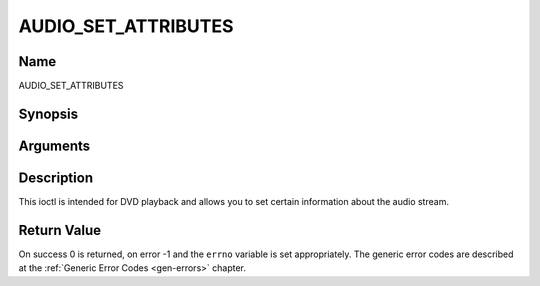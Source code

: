.. -*- coding: utf-8; mode: rst -*-

.. _AUDIO_SET_ATTRIBUTES:

====================
AUDIO_SET_ATTRIBUTES
====================

Name
----

AUDIO_SET_ATTRIBUTES


Synopsis
--------

.. cpp:function:: int ioctl(fd, int request = AUDIO_SET_ATTRIBUTES, audio_attributes_t attr )


Arguments
---------

.. flat-table::
    :header-rows:  0
    :stub-columns: 0


    -  .. row 1

       -  int fd

       -  File descriptor returned by a previous call to open().

    -  .. row 2

       -  int request

       -  Equals AUDIO_SET_ATTRIBUTES for this command.

    -  .. row 3

       -  audio_attributes_t attr

       -  audio attributes according to section ??


Description
-----------

This ioctl is intended for DVD playback and allows you to set certain
information about the audio stream.


Return Value
------------

On success 0 is returned, on error -1 and the ``errno`` variable is set
appropriately. The generic error codes are described at the
:ref:`Generic Error Codes <gen-errors>` chapter.

.. flat-table::
    :header-rows:  0
    :stub-columns: 0


    -  .. row 1

       -  ``EINVAL``

       -  attr is not a valid or supported attribute setting.
